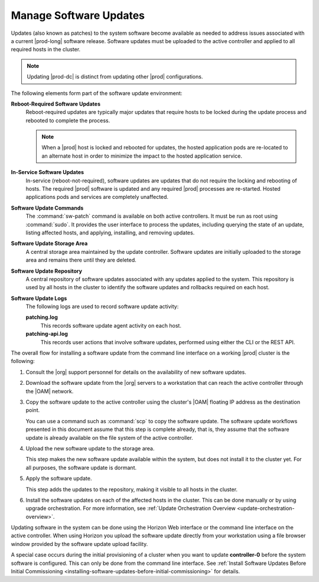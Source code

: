 
.. kol1552920779041
.. _managing-software-updates:

=======================
Manage Software Updates
=======================

Updates \(also known as patches\) to the system software become available as
needed to address issues associated with a current |prod-long| software
release. Software updates must be uploaded to the active controller and applied
to all required hosts in the cluster.

.. note::
    Updating |prod-dc| is distinct from updating other |prod| configurations.
    
.. xbooklink    For information on updating |prod-dc|, see |distcloud-doc|: :ref:`Update
    Management for Distributed Cloud
    <update-management-for-distributed-cloud>`.

The following elements form part of the software update environment:

**Reboot-Required Software Updates**
    Reboot-required updates are typically major updates that require hosts to
    be locked during the update process and rebooted to complete the process.

    .. note::
        When a |prod| host is locked and rebooted for updates, the hosted
        application pods are re-located to an alternate host in order to
        minimize the impact to the hosted application service.

**In-Service Software Updates**
    In-service \(reboot-not-required\), software updates are updates that do
    not require the locking and rebooting of hosts. The required |prod|
    software is updated and any required |prod| processes are re-started.
    Hosted applications pods and services are completely unaffected.

**Software Update Commands**
    The :command:`sw-patch` command is available on both active controllers. It
    must be run as root using :command:`sudo`. It provides the user interface
    to process the updates, including querying the state of an update, listing
    affected hosts, and applying, installing, and removing updates.

**Software Update Storage Area**
    A central storage area maintained by the update controller. Software
    updates are initially uploaded to the storage area and remains there until
    they are deleted.

**Software Update Repository**
    A central repository of software updates associated with any updates
    applied to the system. This repository is used by all hosts in the cluster
    to identify the software updates and rollbacks required on each host.

**Software Update Logs**
    The following logs are used to record software update activity:

    **patching.log**
        This records software update agent activity on each host.

    **patching-api.log**
        This records user actions that involve software updates, performed
        using either the CLI or the REST API.

The overall flow for installing a software update from the command line
interface on a working |prod| cluster is the following:

.. _managing-software-updates-ol-vgf-yzz-jp:

#.  Consult the |org| support personnel for details on the availability of new
    software updates.

#.  Download the software update from the |org| servers to a workstation that
    can reach the active controller through the |OAM| network.

#.  Copy the software update to the active controller using the cluster's |OAM|
    floating IP address as the destination point.

    You can use a command such as :command:`scp` to copy the software update.
    The software update workflows presented in this document assume that this
    step is complete already, that is, they assume that the software update is
    already available on the file system of the active controller.

#.  Upload the new software update to the storage area.

    This step makes the new software update available within the system, but
    does not install it to the cluster yet. For all purposes, the software
    update is dormant.

#.  Apply the software update.

    This step adds the updates to the repository, making it visible to all
    hosts in the cluster.

#.  Install the software updates on each of the affected hosts in the cluster.
    This can be done manually or by using upgrade orchestration. For more
    information, see :ref:`Update Orchestration Overview
    <update-orchestration-overview>`.

Updating software in the system can be done using the Horizon Web interface or
the command line interface on the active controller. When using Horizon you
upload the software update directly from your workstation using a file browser
window provided by the software update upload facility.

A special case occurs during the initial provisioning of a cluster when you
want to update **controller-0** before the system software is configured. This
can only be done from the command line interface. See :ref:`Install Software
Updates Before Initial Commissioning
<installing-software-updates-before-initial-commissioning>` for details.
